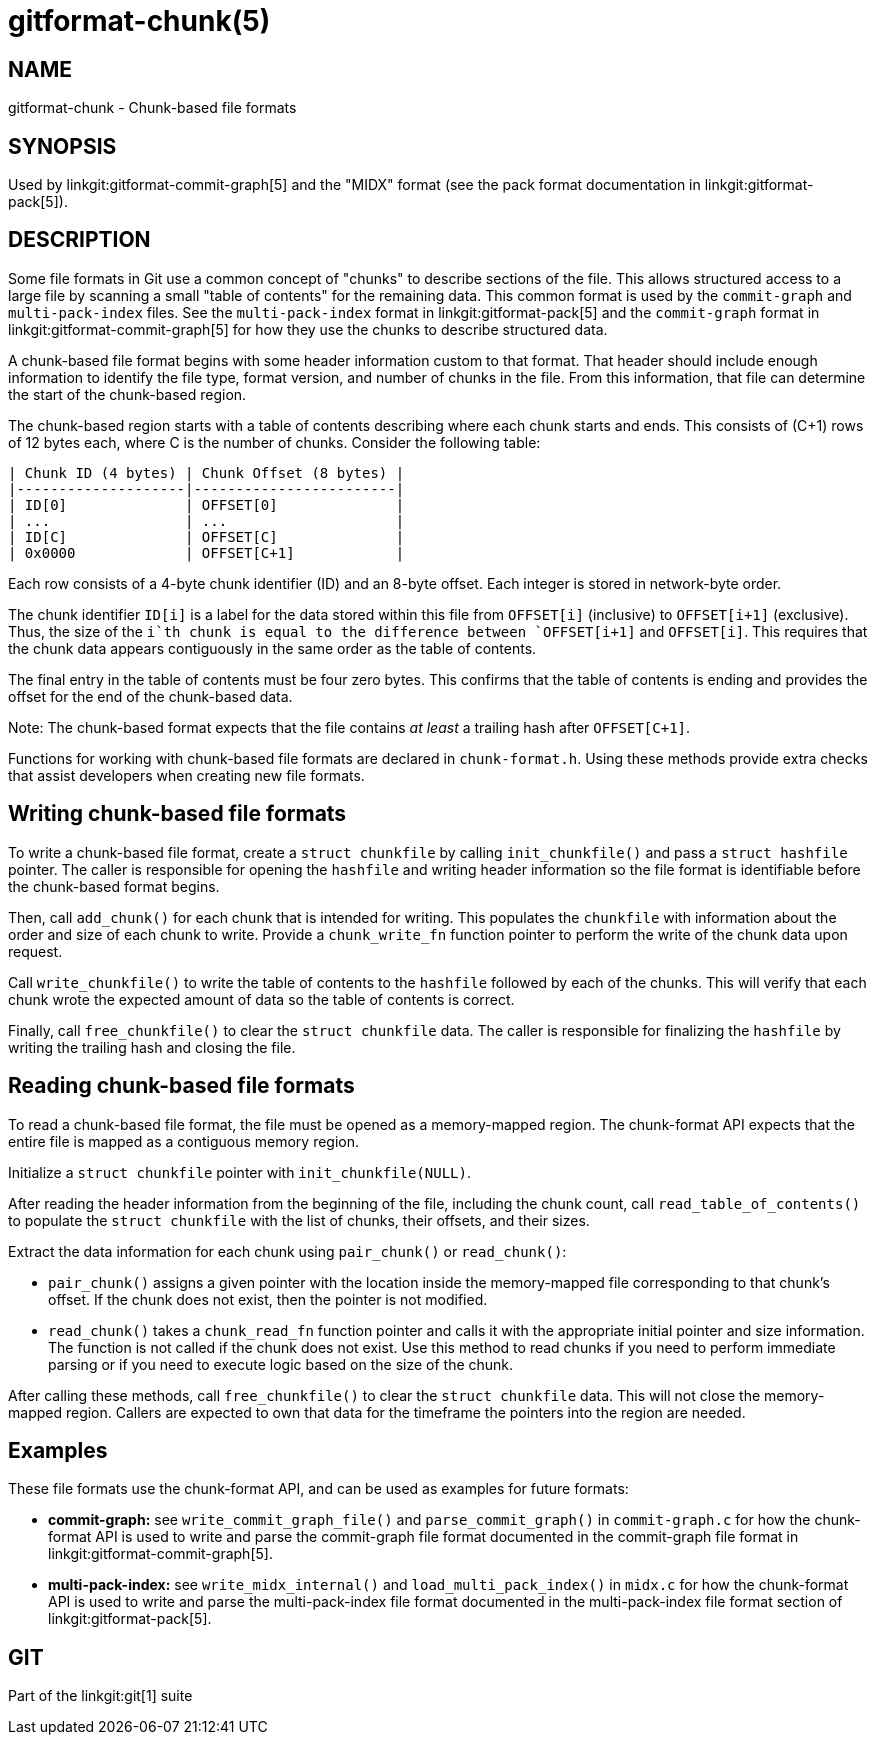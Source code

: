 gitformat-chunk(5)
==================

NAME
----
gitformat-chunk - Chunk-based file formats

SYNOPSIS
--------

Used by linkgit:gitformat-commit-graph[5] and the "MIDX" format (see
the pack format documentation in linkgit:gitformat-pack[5]).

DESCRIPTION
-----------

Some file formats in Git use a common concept of "chunks" to describe
sections of the file. This allows structured access to a large file by
scanning a small "table of contents" for the remaining data. This common
format is used by the `commit-graph` and `multi-pack-index` files. See
the `multi-pack-index` format in linkgit:gitformat-pack[5] and
the `commit-graph` format in linkgit:gitformat-commit-graph[5] for
how they use the chunks to describe structured data.

A chunk-based file format begins with some header information custom to
that format. That header should include enough information to identify
the file type, format version, and number of chunks in the file. From this
information, that file can determine the start of the chunk-based region.

The chunk-based region starts with a table of contents describing where
each chunk starts and ends. This consists of (C+1) rows of 12 bytes each,
where C is the number of chunks. Consider the following table:

  | Chunk ID (4 bytes) | Chunk Offset (8 bytes) |
  |--------------------|------------------------|
  | ID[0]              | OFFSET[0]              |
  | ...                | ...                    |
  | ID[C]              | OFFSET[C]              |
  | 0x0000             | OFFSET[C+1]            |

Each row consists of a 4-byte chunk identifier (ID) and an 8-byte offset.
Each integer is stored in network-byte order.

The chunk identifier `ID[i]` is a label for the data stored within this
file from `OFFSET[i]` (inclusive) to `OFFSET[i+1]` (exclusive). Thus, the
size of the `i`th chunk is equal to the difference between `OFFSET[i+1]`
and `OFFSET[i]`. This requires that the chunk data appears contiguously
in the same order as the table of contents.

The final entry in the table of contents must be four zero bytes. This
confirms that the table of contents is ending and provides the offset for
the end of the chunk-based data.

Note: The chunk-based format expects that the file contains _at least_ a
trailing hash after `OFFSET[C+1]`.

Functions for working with chunk-based file formats are declared in
`chunk-format.h`. Using these methods provide extra checks that assist
developers when creating new file formats.

Writing chunk-based file formats
--------------------------------

To write a chunk-based file format, create a `struct chunkfile` by
calling `init_chunkfile()` and pass a `struct hashfile` pointer. The
caller is responsible for opening the `hashfile` and writing header
information so the file format is identifiable before the chunk-based
format begins.

Then, call `add_chunk()` for each chunk that is intended for writing. This
populates the `chunkfile` with information about the order and size of
each chunk to write. Provide a `chunk_write_fn` function pointer to
perform the write of the chunk data upon request.

Call `write_chunkfile()` to write the table of contents to the `hashfile`
followed by each of the chunks. This will verify that each chunk wrote
the expected amount of data so the table of contents is correct.

Finally, call `free_chunkfile()` to clear the `struct chunkfile` data. The
caller is responsible for finalizing the `hashfile` by writing the trailing
hash and closing the file.

Reading chunk-based file formats
--------------------------------

To read a chunk-based file format, the file must be opened as a
memory-mapped region. The chunk-format API expects that the entire file
is mapped as a contiguous memory region.

Initialize a `struct chunkfile` pointer with `init_chunkfile(NULL)`.

After reading the header information from the beginning of the file,
including the chunk count, call `read_table_of_contents()` to populate
the `struct chunkfile` with the list of chunks, their offsets, and their
sizes.

Extract the data information for each chunk using `pair_chunk()` or
`read_chunk()`:

* `pair_chunk()` assigns a given pointer with the location inside the
  memory-mapped file corresponding to that chunk's offset. If the chunk
  does not exist, then the pointer is not modified.

* `read_chunk()` takes a `chunk_read_fn` function pointer and calls it
  with the appropriate initial pointer and size information. The function
  is not called if the chunk does not exist. Use this method to read chunks
  if you need to perform immediate parsing or if you need to execute logic
  based on the size of the chunk.

After calling these methods, call `free_chunkfile()` to clear the
`struct chunkfile` data. This will not close the memory-mapped region.
Callers are expected to own that data for the timeframe the pointers into
the region are needed.

Examples
--------

These file formats use the chunk-format API, and can be used as examples
for future formats:

* *commit-graph:* see `write_commit_graph_file()` and `parse_commit_graph()`
  in `commit-graph.c` for how the chunk-format API is used to write and
  parse the commit-graph file format documented in
  the commit-graph file format in linkgit:gitformat-commit-graph[5].

* *multi-pack-index:* see `write_midx_internal()` and `load_multi_pack_index()`
  in `midx.c` for how the chunk-format API is used to write and
  parse the multi-pack-index file format documented in
  the multi-pack-index file format section of linkgit:gitformat-pack[5].

GIT
---
Part of the linkgit:git[1] suite
